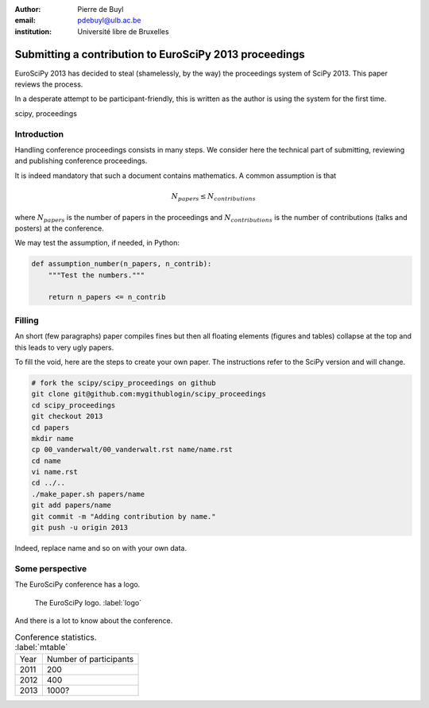 :author: Pierre de Buyl
:email: pdebuyl@ulb.ac.be
:institution: Université libre de Bruxelles

-------------------------------------------------------
Submitting a contribution to EuroSciPy 2013 proceedings
-------------------------------------------------------

.. class:: abstract

   EuroSciPy 2013 has decided to steal (shamelessly, by the way) the
   proceedings system of SciPy 2013. This paper reviews the process.

   In a desperate attempt to be participant-friendly, this is written
   as the author is using the system for the first time.

.. class:: keywords

   scipy, proceedings

Introduction
------------

Handling conference proceedings consists in many steps. We consider
here the technical part of submitting, reviewing and publishing
conference proceedings.

It is indeed mandatory that such a document contains mathematics. A
common assumption is that

.. math::

   N_{papers} \leq N_{contributions}

where :math:`N_{papers}` is the number of papers in the proceedings
and :math:`N_{contributions}` is the number of contributions (talks
and posters) at the conference.

We may test the assumption, if needed, in Python:

.. code-block:: python

   def assumption_number(n_papers, n_contrib):
       """Test the numbers."""

       return n_papers <= n_contrib

Filling
-------

An short (few paragraphs) paper compiles fines but then all floating
elements (figures and tables) collapse at the top and this leads to
very ugly papers.

To fill the void, here are the steps to create your own paper. The
instructions refer to the SciPy version and will change.

.. code-block:: sh

   # fork the scipy/scipy_proceedings on github
   git clone git@github.com:mygithublogin/scipy_proceedings
   cd scipy_proceedings
   git checkout 2013
   cd papers
   mkdir name
   cp 00_vanderwalt/00_vanderwalt.rst name/name.rst
   cd name
   vi name.rst
   cd ../..
   ./make_paper.sh papers/name
   git add papers/name
   git commit -m "Adding contribution by name."
   git push -u origin 2013

Indeed, replace name and so on with your own data.


Some perspective
----------------

The EuroSciPy conference has a logo.

.. figure:: euroscipy_logo.png
   :scale: 80%

   The EuroSciPy logo. :label:`logo`

And there is a lot to know about the conference.

.. table:: Conference statistics. :label:`mtable`

   +------------+-------------------------+
   | Year       | Number of participants  |
   +------------+-------------------------+
   | 2011       | 200                     |
   +------------+-------------------------+
   | 2012       | 400                     |
   +------------+-------------------------+
   | 2013       | 1000?                   |
   +------------+-------------------------+


